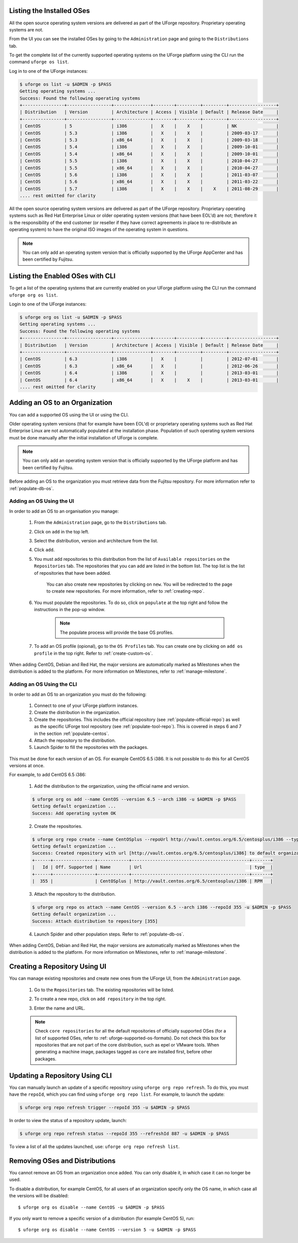 .. Copyright 2019 FUJITSU LIMITED

.. _manage-os:

Listing the Installed OSes
--------------------------

All the open source operating system versions are delivered as part of the UForge repository. Proprietary operating systems are not.

From the UI you can see the installed OSes by going to the ``Administration`` page and going to the ``Distributions`` tab.

To get the complete list of the currently supported operating systems on the UForge platform using the CLI run the command ``uforge os list``.

Log in to one of the UForge instances:

.. code-block :: shell

	$ uforge os list -u $ADMIN -p $PASS
	Getting operating systems ...
	Success: Found the following operating systems
	+----------------+-----------------+--------------+--------+---------+---------+------------------+
	| Distribution   | Version         | Architecture | Access | Visible | Default | Release Date     |
	+----------------+-----------------+--------------+--------+---------+---------+------------------+
	| CentOS         | 5               | i386         |   X    |    X    |         | NK               |
	| CentOS         | 5.3             | i386         |   X    |    X    |         | 2009-03-17       |
	| CentOS         | 5.3             | x86_64       |   X    |    X    |         | 2009-03-18       |
	| CentOS         | 5.4             | i386         |   X    |    X    |         | 2009-10-01       |
	| CentOS         | 5.4             | x86_64       |   X    |    X    |         | 2009-10-01       |
	| CentOS         | 5.5             | i386         |   X    |    X    |         | 2010-04-27       |
	| CentOS         | 5.5             | x86_64       |   X    |    X    |         | 2010-04-27       |
	| CentOS         | 5.6             | i386         |   X    |    X    |         | 2011-03-07       |
	| CentOS         | 5.6             | x86_64       |   X    |    X    |         | 2011-03-22       |
	| CentOS         | 5.7             | i386         |   X    |    X    |    X    | 2011-08-29       |
	.... rest omitted for clarity

All the open source operating system versions are delivered as part of the UForge repository. Proprietary operating systems such as Red Hat Enterprise Linux or older operating system versions (that have been EOL'd) are not; therefore it is the responsibility of the end customer (or reseller if they have correct agreements in place to re-distribute an operating system) to have the original ISO images of the operating system in questions.

.. note:: You can only add an operating system version that is officially supported by the UForge AppCenter and has been certified by Fujitsu.  

.. _os-list:

Listing the Enabled OSes with CLI
---------------------------------

To get a list of the operating systems that are currently enabled on your UForge platform using the CLI run the command ``uforge org os list``.

Login to one of the UForge instances:

.. code-block :: shell
	
	$ uforge org os list -u $ADMIN -p $PASS
	Getting operating systems ...
	Success: Found the following operating systems
	+----------------+-----------------+--------------+--------+---------+---------+------------------+
	| Distribution   | Version         | Architecture | Access | Visible | Default | Release Date     |
	+----------------+-----------------+--------------+--------+---------+---------+------------------+
	| CentOS         | 6.3             | i386         |   X    |         |         | 2012-07-01       |
	| CentOS         | 6.3             | x86_64       |   X    |         |         | 2012-06-26       |
	| CentOS         | 6.4             | i386         |   X    |         |         | 2013-03-01       |
	| CentOS         | 6.4             | x86_64       |   X    |    X    |         | 2013-03-01       |
	.... rest omitted for clarity

.. _adding-os:

Adding an OS to an Organization
-------------------------------

You can add a supported OS using the UI or using the CLI.

Older operating system versions (that for example have been EOL'd) or proprietary operating systems such as Red Hat Enterprise Linux are not automatically populated at the installation phase. Population of such operating system versions must be done manually after the initial installation of UForge is complete.

.. note:: You can only add an operating system version that is officially supported by the UForge platform and has been certified by Fujitsu. 

Before adding an OS to the organization you must retrieve data from the Fujitsu repository. For more information refer to :ref:`populate-db-os`.

Adding an OS Using the UI
~~~~~~~~~~~~~~~~~~~~~~~~~

In order to add an OS to an organisation you manage:

	#. From the ``Administration`` page, go to the ``Distributions`` tab.
	#. Click on ``add`` in the top left.
	#. Select the distribution, version and architecture from the list.
	#. Click ``add``.
	#. You must add repositories to this distribution from the list of ``Available repositories`` on the ``Repositories`` tab. The repositories that you can add are listed in the bottom list. The top list is the list of repositories that have been added.

		.. image:: /images/add-repo.png

		You can also create new repositories by clicking on ``new``. You will be redirected to the page to create new repositories. For more information, refer to :ref:`creating-repo`.

	#. You must populate the repositories. To do so, click on ``populate`` at the top right and follow the instructions in the pop-up window.

		.. image:: /images/populate-popup.png

		.. note:: The populate process will provide the base OS profiles.

	#. To add an OS profile (opional), go to the ``OS Profiles`` tab. You can create one by clicking on ``add os profile`` in the top right. Refer to :ref:`create-custom-os`.

When adding CentOS, Debian and Red Hat, the major versions are automatically marked as Milestones when the distribution is added to the platform. For more information on Milestones, refer to :ref:`manage-milestone`.


Adding an OS Using the CLI
~~~~~~~~~~~~~~~~~~~~~~~~~~

In order to add an OS to an organization you must do the following:

	#. Connect to one of your UForge platform instances.
	#. Create the distribution in the organization. 
	#. Create the repositories. This includes the official repository (see :ref:`populate-official-repo`) as well as the specific UForge tool repository (see :ref:`populate-tool-repo`). This is covered in steps 6 and 7 in the section :ref:`populate-centos`.
	#. Attach the repository to the distribution.
	#. Launch Spider to fill the repositories with the packages. 

This must be done for each version of an OS. For example CentOS 6.5 i386. It is not possible to do this for all CentOS versions at once.

For example, to add CentOS 6.5 i386:

	1. Add the distribution to the organization, using the official name and version.

	.. code-block :: shell

		$ uforge org os add --name CentOS --version 6.5 --arch i386 -u $ADMIN -p $PASS
		Getting default organization ...
		Success: Add operating system OK

	2. Create the repositories.

	.. code-block :: shell

		$ uforge org repo create --name CentOSplus --repoUrl http://vault.centos.org/6.5/centosplus/i386 --type RPM -u $ADMIN -p $PASS
		Getting default organization ...
		Success: Created repository with url [http://vault.centos.org/6.5/centosplus/i386] to default organization
		+------+----------------+------------+---------------------------------------------+-------+
		|   Id | Off. Supported | Name       | Url                                         | type  |
		+------+----------------+------------+---------------------------------------------+-------+
		|  355 |                | CentOSplus | http://vault.centos.org/6.5/centosplus/i386 | RPM   |               

	3. Attach the repository to the distribution.

	.. code-block :: shell

		$ uforge org repo os attach --name CentOS --version 6.5 --arch i386 --repoId 355 -u $ADMIN -p $PASS
		Getting default organization ...
		Success: Attach distribution to repository [355]

	4. Launch Spider and other population steps. Refer to :ref:`populate-db-os`.

When adding CentOS, Debian and Red Hat, the major versions are automatically marked as Milestones when the distribution is added to the platform. For more information on Milestones, refer to :ref:`manage-milestone`.


.. _creating-repo:

Creating a Repository Using UI
-------------------------------

You can manage existing repositories and create new ones from the UForge UI, from the ``Administration`` page.

	#. Go to the ``Repositories`` tab. The existing repositories will be listed.
	#. To create a new repo, click on ``add repository`` in the top right.
	#. Enter the name and URL.

		.. image:: /images/create-repo.png

	.. note:: Check ``core repositories`` for all the default repositories of officially supported OSes (for a list of supported OSes, refer to :ref: uforge-supported-os-formats). Do not check this box for repositories that are not part of the core distribution, such as epel or VMware tools. When generating a machine image, packages tagged as ``core`` are installed first, before other packages.


.. _updating-repo:


Updating a Repository Using CLI
-------------------------------

You can manually launch an update of a specific repository using ``uforge org repo refresh``. To do this, you must have the ``repoId``, which you can find using ``uforge org repo list``. For example, to launch the update:

.. code-block :: shell

	$ uforge org repo refresh trigger --repoId 355 -u $ADMIN -p $PASS

In order to view the status of a repository update, launch:

.. code-block :: shell

	$ uforge org repo refresh status --repoId 355 --refreshId 887 -u $ADMIN -p $PASS

To view a list of all the updates launched, use: ``uforge org repo refresh list``.


.. _removing-os:

Removing OSes and Distributions
-------------------------------

You cannot remove an OS from an organization once added. You can only disable it, in which case it can no longer be used. 

To disable a distribution, for example CentOS, for all users of an organization specify only the OS name, in which case all the versions will be disabled::

	$ uforge org os disable --name CentOS -u $ADMIN -p $PASS

If you only want to remove a specific version of a distribution (for example CentOS 5), run::

	$ uforge org os disable --name CentOS --version 5 -u $ADMIN -p $PASS


